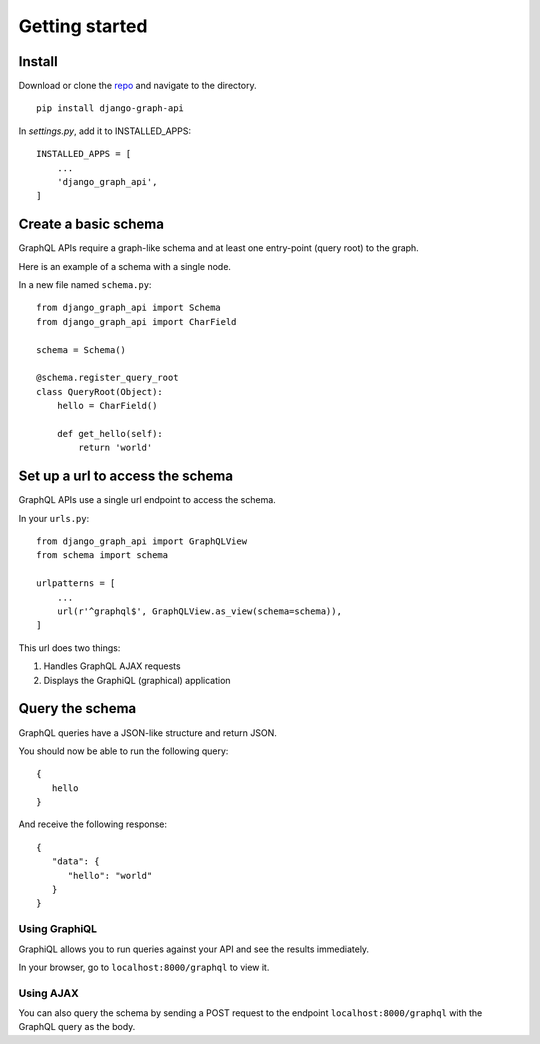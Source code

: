 Getting started
============================================

Install
-------

Download or clone the repo_ and navigate to the directory.
::

    pip install django-graph-api

.. _repo: https://github.com/melinath/django-graph-api

In `settings.py`, add it to INSTALLED_APPS:
::

   INSTALLED_APPS = [
       ...
       'django_graph_api',
   ]

Create a basic schema
---------------------

GraphQL APIs require a graph-like schema
and at least one entry-point (query root) to the graph.

Here is an example of a schema with a single node.

In a new file named ``schema.py``:
::

    from django_graph_api import Schema
    from django_graph_api import CharField

    schema = Schema()

    @schema.register_query_root
    class QueryRoot(Object):
        hello = CharField()

        def get_hello(self):
            return 'world'

Set up a url to access the schema
---------------------------------

GraphQL APIs use a single url endpoint to access the schema.

In your ``urls.py``:
::

    from django_graph_api import GraphQLView
    from schema import schema

    urlpatterns = [
        ...
        url(r'^graphql$', GraphQLView.as_view(schema=schema)),
    ]

This url does two things:

1. Handles GraphQL AJAX requests
2. Displays the GraphiQL (graphical) application

Query the schema
----------------

GraphQL queries have a JSON-like structure and return JSON.

You should now be able to run the following query:
::

   {
      hello
   }

And receive the following response:
::

   {
      "data": {
         "hello": "world"
      }
   }

Using GraphiQL
^^^^^^^^^^^^^^

GraphiQL allows you
to run queries against your API
and see the results immediately.

In your browser,
go to ``localhost:8000/graphql`` to view it.

.. image:: images/graphiql_hello.png
   :alt: alternate text
   :align: center

Using AJAX
^^^^^^^^^^

You can also query the schema
by sending a POST request
to the endpoint ``localhost:8000/graphql``
with the GraphQL query as the body.
